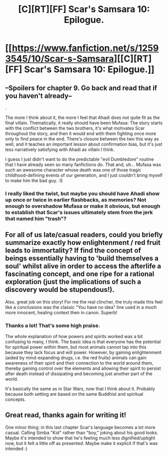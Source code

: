 #+TITLE: [C][RT][FF] Scar's Samsara 10: Epilogue.

* [[https://www.fanfiction.net/s/12593545/10/Scar-s-Samsara][[C][RT][FF] Scar's Samsara 10: Epilogue.]]
:PROPERTIES:
:Author: Sophronius
:Score: 37
:DateUnix: 1506765560.0
:DateShort: 2017-Sep-30
:END:

** --Spoilers for chapter 9. Go back and read that if you haven't already--

.

The more I think about it, the more I feel that Ahadi does not quite fit as the final villain. Thematically, it really should have been Mufasa: The story starts with the conflict between the two brothers, it's what motivates Scar throughout the story, and then it would end with them fighting once more only to find peace in the end. There's closure between the two this way as well, and it teaches an important lesson about confirmation bias, but it's just less narratively satisfying with Ahadi as villain I think.

I guess I just didn't want to do the predictable "evil Dumbledore" routine that I have already seen so many fanfictions do. That and, uh... Mufasa was such an awesome character whose death was one of those tragic childhood-defining events of our generation, and I just couldn't bring myself to make him the bad guy. :S
:PROPERTIES:
:Author: Sophronius
:Score: 7
:DateUnix: 1506785024.0
:DateShort: 2017-Sep-30
:END:

*** I really liked the twist, but maybe you should have Ahadi show up once or twice in earlier flashbacks, as memories? Not enough to overshadow Mufasa or make it obvious, but enough to establish that Scar's issues ultimately stem from the jerk that named him "trash"?
:PROPERTIES:
:Author: Flashbunny
:Score: 6
:DateUnix: 1506828220.0
:DateShort: 2017-Oct-01
:END:


** For all of us late/casual readers, could you briefly summarize exactly how enlightenment / red fruit leads to immortality? If find the concept of beings essentially having to 'build themselves a soul' whilst alive in order to access the afterlife a fascinating concept, and one ripe for a rational exploration (just the implications of such a discovery would be stupendous!).

Also, great job on this story! For me the real clincher, the truly made this feel like a conclusions was the classic "You have no idea" line used in a much more innocent, healing context then in canon. Superb!
:PROPERTIES:
:Score: 3
:DateUnix: 1506778713.0
:DateShort: 2017-Sep-30
:END:

*** Thanks a lot! That's some high praise.

The whole explanation of how powers and spirits worked was a bit confusing to many, I think. The basic idea is that everyone has the potential for spiritual power within them, but most animals cannot tap into this because they lack focus and will power. However, by gaining enlightenment (aided by mind-expanding drugs, i.e. the red fruits) animals can gain awareness of their spirit and their connection to the world around them, thereby gaining control over the elements and allowing their spirit to persist after death instead of dissipating and becoming just another part of the world.

It's basically the same as in Star Wars, now that I think about it. Probably because both setting are based on the same Buddhist and spiritual concepts.
:PROPERTIES:
:Author: Sophronius
:Score: 6
:DateUnix: 1506784554.0
:DateShort: 2017-Sep-30
:END:


** Great read, thanks again for writing it!

One minor thing: in this last chapter Scar's language becomes a lot more casual. Calling Simba "Kid" rather than "boy," joking about his good looks. Maybe it's intended to show that he's feeling much less dignified/uptight now, but it felt a little off as presented. Maybe make it explicit if that's was intended :)
:PROPERTIES:
:Author: DaystarEld
:Score: 3
:DateUnix: 1506905503.0
:DateShort: 2017-Oct-02
:END:
